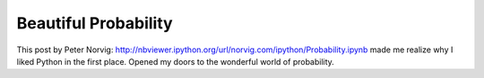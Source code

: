 .. title: Beautiful Probability
.. slug: beautiful-probability
.. date: 2015-10-04 17:06:50 UTC-07:00
.. tags:
.. category: notes
.. link:
.. description:
.. type: text

Beautiful Probability
=====================

This post by Peter Norvig: http://nbviewer.ipython.org/url/norvig.com/ipython/Probability.ipynb
made me realize why I liked Python in the first place. Opened my doors to the wonderful world of
probability.


